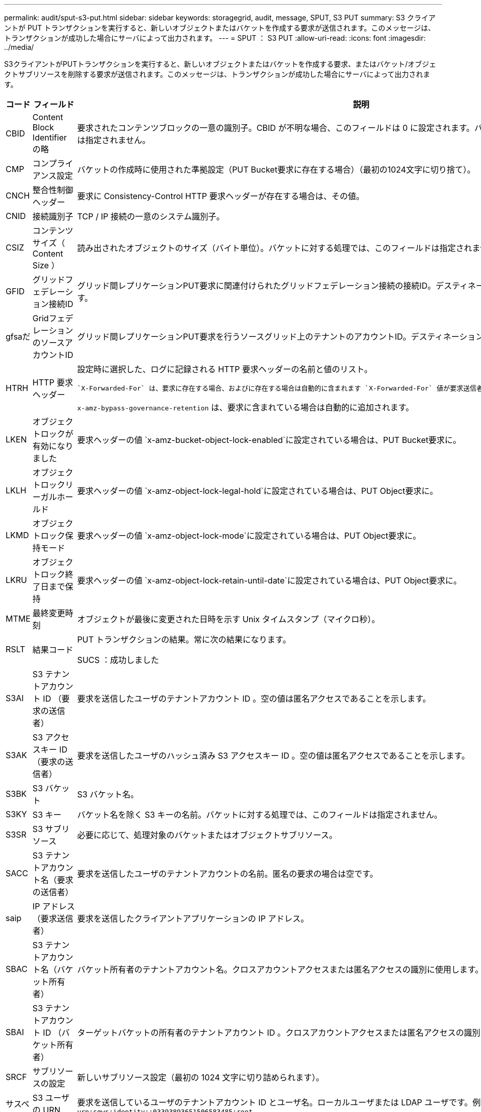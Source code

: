 ---
permalink: audit/sput-s3-put.html 
sidebar: sidebar 
keywords: storagegrid, audit, message, SPUT, S3 PUT 
summary: S3 クライアントが PUT トランザクションを実行すると、新しいオブジェクトまたはバケットを作成する要求が送信されます。このメッセージは、トランザクションが成功した場合にサーバによって出力されます。 
---
= SPUT ： S3 PUT
:allow-uri-read: 
:icons: font
:imagesdir: ../media/


[role="lead"]
S3クライアントがPUTトランザクションを実行すると、新しいオブジェクトまたはバケットを作成する要求、またはバケット/オブジェクトサブリソースを削除する要求が送信されます。このメッセージは、トランザクションが成功した場合にサーバによって出力されます。

[cols="1a,1a,4a"]
|===
| コード | フィールド | 説明 


 a| 
CBID
 a| 
Content Block Identifier の略
 a| 
要求されたコンテンツブロックの一意の識別子。CBID が不明な場合、このフィールドは 0 に設定されます。バケットに対する処理では、このフィールドは指定されません。



 a| 
CMP
 a| 
コンプライアンス設定
 a| 
バケットの作成時に使用された準拠設定（PUT Bucket要求に存在する場合）（最初の1024文字に切り捨て）。



 a| 
CNCH
 a| 
整合性制御ヘッダー
 a| 
要求に Consistency-Control HTTP 要求ヘッダーが存在する場合は、その値。



 a| 
CNID
 a| 
接続識別子
 a| 
TCP / IP 接続の一意のシステム識別子。



 a| 
CSIZ
 a| 
コンテンツサイズ（ Content Size ）
 a| 
読み出されたオブジェクトのサイズ（バイト単位）。バケットに対する処理では、このフィールドは指定されません。



 a| 
GFID
 a| 
グリッドフェデレーション接続ID
 a| 
グリッド間レプリケーションPUT要求に関連付けられたグリッドフェデレーション接続の接続ID。デスティネーショングリッドの監査ログにのみ含まれます。



 a| 
gfsaだ
 a| 
GridフェデレーションのソースアカウントID
 a| 
グリッド間レプリケーションPUT要求を行うソースグリッド上のテナントのアカウントID。デスティネーショングリッドの監査ログにのみ含まれます。



 a| 
HTRH
 a| 
HTTP 要求ヘッダー
 a| 
設定時に選択した、ログに記録される HTTP 要求ヘッダーの名前と値のリスト。

 `X-Forwarded-For` は、要求に存在する場合、およびに存在する場合は自動的に含まれます `X-Forwarded-For` 値が要求送信者のIPアドレス（SAIP監査フィールド）と異なります。

`x-amz-bypass-governance-retention` は、要求に含まれている場合は自動的に追加されます。



 a| 
LKEN
 a| 
オブジェクトロックが有効になりました
 a| 
要求ヘッダーの値 `x-amz-bucket-object-lock-enabled`に設定されている場合は、PUT Bucket要求に。



 a| 
LKLH
 a| 
オブジェクトロックリーガルホールド
 a| 
要求ヘッダーの値 `x-amz-object-lock-legal-hold`に設定されている場合は、PUT Object要求に。



 a| 
LKMD
 a| 
オブジェクトロック保持モード
 a| 
要求ヘッダーの値 `x-amz-object-lock-mode`に設定されている場合は、PUT Object要求に。



 a| 
LKRU
 a| 
オブジェクトロック終了日まで保持
 a| 
要求ヘッダーの値 `x-amz-object-lock-retain-until-date`に設定されている場合は、PUT Object要求に。



 a| 
MTME
 a| 
最終変更時刻
 a| 
オブジェクトが最後に変更された日時を示す Unix タイムスタンプ（マイクロ秒）。



 a| 
RSLT
 a| 
結果コード
 a| 
PUT トランザクションの結果。常に次の結果になります。

SUCS ：成功しました



 a| 
S3AI
 a| 
S3 テナントアカウント ID （要求の送信者）
 a| 
要求を送信したユーザのテナントアカウント ID 。空の値は匿名アクセスであることを示します。



 a| 
S3AK
 a| 
S3 アクセスキー ID （要求の送信者）
 a| 
要求を送信したユーザのハッシュ済み S3 アクセスキー ID 。空の値は匿名アクセスであることを示します。



 a| 
S3BK
 a| 
S3 バケット
 a| 
S3 バケット名。



 a| 
S3KY
 a| 
S3 キー
 a| 
バケット名を除く S3 キーの名前。バケットに対する処理では、このフィールドは指定されません。



 a| 
S3SR
 a| 
S3 サブリソース
 a| 
必要に応じて、処理対象のバケットまたはオブジェクトサブリソース。



 a| 
SACC
 a| 
S3 テナントアカウント名（要求の送信者）
 a| 
要求を送信したユーザのテナントアカウントの名前。匿名の要求の場合は空です。



 a| 
saip
 a| 
IP アドレス（要求送信者）
 a| 
要求を送信したクライアントアプリケーションの IP アドレス。



 a| 
SBAC
 a| 
S3 テナントアカウント名（バケット所有者）
 a| 
バケット所有者のテナントアカウント名。クロスアカウントアクセスまたは匿名アクセスの識別に使用します。



 a| 
SBAI
 a| 
S3 テナントアカウント ID （バケット所有者）
 a| 
ターゲットバケットの所有者のテナントアカウント ID 。クロスアカウントアクセスまたは匿名アクセスの識別に使用します。



 a| 
SRCF
 a| 
サブリソースの設定
 a| 
新しいサブリソース設定（最初の 1024 文字に切り詰められます）。



 a| 
サスペンション
 a| 
S3 ユーザの URN （要求の送信者）
 a| 
要求を送信しているユーザのテナントアカウント ID とユーザ名。ローカルユーザまたは LDAP ユーザです。例： `urn:sgws:identity::03393893651506583485:root`

匿名の要求の場合は空です。



 a| 
時間
 a| 
時間
 a| 
要求の合計処理時間（マイクロ秒）。



 a| 
TLIP
 a| 
信頼できるロードバランサの IP アドレス
 a| 
要求が信頼できるレイヤ 7 ロードバランサによってルーティングされた場合は、ロードバランサの IP アドレス。



 a| 
ULID
 a| 
ID をアップロードします
 a| 
Complete Multipart Upload 処理の SPUT メッセージのみに含まれます。すべてのパーツがアップロードされ、アセンブルされたことを示します。



 a| 
UUID
 a| 
Universally Unique Identifier の略
 a| 
StorageGRID システム内でのオブジェクトの識別子。



 a| 
VSID
 a| 
バージョン ID
 a| 
バージョン管理されたバケットで作成された新しいオブジェクトのバージョン ID 。バージョン管理に対応していないバケット内のバケットおよびオブジェクトに対する処理には、このフィールドは含まれません。



 a| 
VSST
 a| 
バージョン管理の状態
 a| 
バケットの新しいバージョン管理状態。「enabled」または「suspended」の2つの状態が使用されます。 オブジェクトに対する処理には、このフィールドは含まれません。

|===